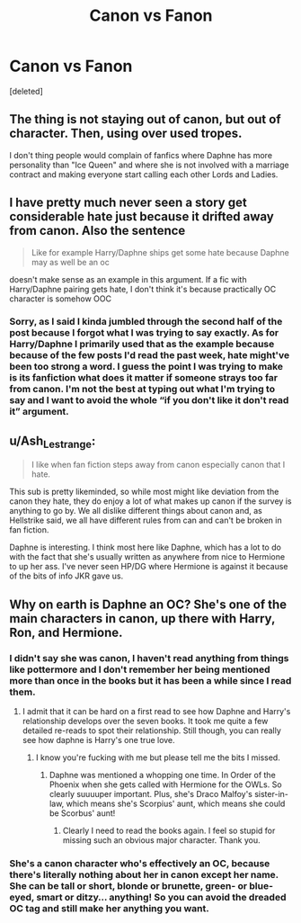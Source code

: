 #+TITLE: Canon vs Fanon

* Canon vs Fanon
:PROPERTIES:
:Score: 2
:DateUnix: 1595554571.0
:DateShort: 2020-Jul-24
:FlairText: Discussion
:END:
[deleted]


** The thing is not staying out of canon, but out of character. Then, using over used tropes.

I don't thing people would complain of fanfics where Daphne has more personality than "Ice Queen" and where she is not involved with a marriage contract and making everyone start calling each other Lords and Ladies.
:PROPERTIES:
:Author: Jon_Riptide
:Score: 6
:DateUnix: 1595557158.0
:DateShort: 2020-Jul-24
:END:


** I have pretty much never seen a story get considerable hate just because it drifted away from canon. Also the sentence

#+begin_quote
  Like for example Harry/Daphne ships get some hate because Daphne may as well be an oc
#+end_quote

doesn't make sense as an example in this argument. If a fic with Harry/Daphne pairing gets hate, I don't think it's because practically OC character is somehow OOC
:PROPERTIES:
:Author: carelesslazy
:Score: 2
:DateUnix: 1595621054.0
:DateShort: 2020-Jul-25
:END:

*** Sorry, as I said I kinda jumbled through the second half of the post because I forgot what I was trying to say exactly. As for Harry/Daphne I primarily used that as the example because because of the few posts I'd read the past week, hate might've been too strong a word. I guess the point I was trying to make is its fanfiction what does it matter if someone strays too far from canon. I'm not the best at typing out what I'm trying to say and I want to avoid the whole “if you don't like it don't read it” argument.
:PROPERTIES:
:Author: wantednotreally
:Score: 1
:DateUnix: 1595628666.0
:DateShort: 2020-Jul-25
:END:


** u/Ash_Lestrange:
#+begin_quote
  I like when fan fiction steps away from canon especially canon that I hate.
#+end_quote

This sub is pretty likeminded, so while most might like deviation from the canon they hate, they do enjoy a lot of what makes up canon if the survey is anything to go by. We all dislike different things about canon and, as Hellstrike said, we all have different rules from can and can't be broken in fan fiction.

Daphne is interesting. I think most here like Daphne, which has a lot to do with the fact that she's usually written as anywhere from nice to Hermione to up her ass. I've never seen HP/DG where Hermione is against it because of the bits of info JKR gave us.
:PROPERTIES:
:Author: Ash_Lestrange
:Score: 3
:DateUnix: 1595557176.0
:DateShort: 2020-Jul-24
:END:


** Why on earth is Daphne an OC? She's one of the main characters in canon, up there with Harry, Ron, and Hermione.
:PROPERTIES:
:Author: Impossible-Poetry
:Score: 1
:DateUnix: 1595555063.0
:DateShort: 2020-Jul-24
:END:

*** I didn't say she was canon, I haven't read anything from things like pottermore and I don't remember her being mentioned more than once in the books but it has been a while since I read them.
:PROPERTIES:
:Author: wantednotreally
:Score: 1
:DateUnix: 1595558258.0
:DateShort: 2020-Jul-24
:END:

**** I admit that it can be hard on a first read to see how Daphne and Harry's relationship develops over the seven books. It took me quite a few detailed re-reads to spot their relationship. Still though, you can really see how daphne is Harry's one true love.
:PROPERTIES:
:Author: Impossible-Poetry
:Score: 5
:DateUnix: 1595558818.0
:DateShort: 2020-Jul-24
:END:

***** I know you're fucking with me but please tell me the bits I missed.
:PROPERTIES:
:Author: wantednotreally
:Score: 1
:DateUnix: 1595562030.0
:DateShort: 2020-Jul-24
:END:

****** Daphne was mentioned a whopping one time. In Order of the Phoenix when she gets called with Hermione for the OWLs. So clearly suuuuper important. Plus, she's Draco Malfoy's sister-in-law, which means she's Scorpius' aunt, which means she could be Scorbus' aunt!
:PROPERTIES:
:Author: Character_Drive
:Score: 5
:DateUnix: 1595562339.0
:DateShort: 2020-Jul-24
:END:

******* Clearly I need to read the books again. I feel so stupid for missing such an obvious major character. Thank you.
:PROPERTIES:
:Author: wantednotreally
:Score: 1
:DateUnix: 1595562845.0
:DateShort: 2020-Jul-24
:END:


*** She's a canon character who's *effectively* an OC, because there's literally nothing about her in canon except her name. She can be tall or short, blonde or brunette, green- or blue-eyed, smart or ditzy... anything! So you can avoid the dreaded OC tag and still make her anything you want.
:PROPERTIES:
:Author: JennaSayquah
:Score: 1
:DateUnix: 1595749786.0
:DateShort: 2020-Jul-26
:END:
